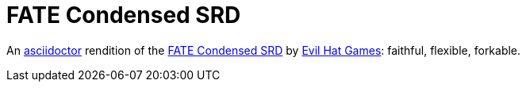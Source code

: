 = FATE Condensed SRD

An https://asciidoctor.org/[asciidoctor] rendition of the https://fate-srd.com/fate-condensed/introduction[FATE Condensed SRD] by https://www.evilhat.com/home/fate-condensed/[Evil Hat Games]: faithful, flexible, forkable.
